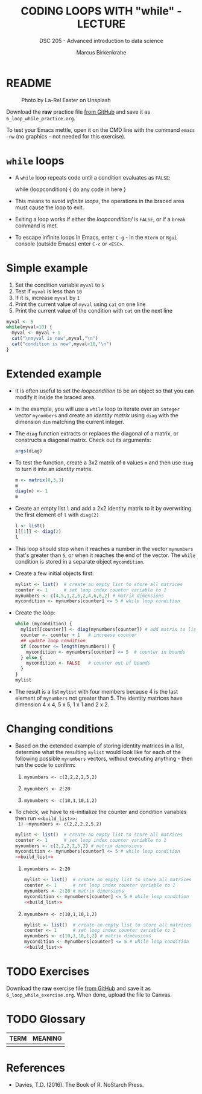 #+TITLE: CODING LOOPS WITH "while" - LECTURE
#+AUTHOR: Marcus Birkenkrahe
#+SUBTITLE: DSC 205 - Advanced introduction to data science
#+STARTUP: overview hideblocks indent inlineimages
#+OPTIONS: toc:nil num:nil ^:nil
#+PROPERTY: header-args:R :session *R* :results output :exports both :noweb yes
#+attr_html: :width 300px
* README
#+attr_html: :width 300px
#+caption: Photo by La-Rel Easter on Unsplash
[[../img/5_loop.jpg]]

Download the *raw* practice file [[https://github.com/birkenkrahe/ds2/tree/main/org][from GitHub]] and save it as
~6_loop_while_practice.org~.

To test your Emacs mettle, open it on the CMD line with the command
~emacs -nw~ (no graphics - not needed for this exercise).

* ~while~ loops

- A ~while~ loop repeats code until a condition evaluates as ~FALSE~:
  #+begin_example R
  while (loopcondition) {
    do any code in here
  }
  #+end_example

- This means to avoid /infinite loops/, the operations in the braced
  area must cause the loop to exit.

- Exiting a loop works if either the /loopcondition// is ~FALSE~, or if a
  ~break~ command is met.

- To escape infinite loops in Emacs, enter ~C-g~ - in the ~Rterm~ or ~Rgui~
  console (outside Emacs) enter ~C-c~ or ~<ESC>~.

* Simple example

1) Set the condition variable ~myval~ to ~5~
2) Test if ~myval~ is less than ~10~
3) If it is, increase ~myval~ by ~1~
4) Print the current value of ~myval~ using ~cat~ on one line
5) Print the current value of the condition with ~cat~ on the next line
#+begin_src R
  myval <- 5
  while(myval<10) {
    myval <- myval + 1
    cat("\nmyval is now",myval,"\n")
    cat("condition is now",myval<10,"\n")
  }
#+end_src

* Extended example

- It is often useful to set the /loopcondition/ to be an object so that
  you can modify it inside the braced area.

- In the example, you will use a ~while~ loop to iterate over an ~integer~
  vector ~mynumbers~ and create an /identity matrix/ using ~diag~ with the
  dimension ~dim~ matching the current integer.

- The ~diag~ function extracts or replaces the diagonal of a matrix, or
  constructs a diagonal matrix. Check out its arguments:
  #+begin_src R
    args(diag)
  #+end_src

- To test the function, create a 3x2 matrix of ~0~ values ~m~ and then use
  ~diag~ to turn it into an /identity/ matrix.
  #+begin_src R
    m <- matrix(0,3,3)
    m
    diag(m) <- 1
    m
  #+end_src

- Create an empty list ~l~ and add a 2x2 identity matrix to it by
  overwriting the first element of ~l~ with ~diag(2)~
  #+begin_src R
    l <- list()
    l[[1]] <- diag(2)
    l
  #+end_src

- This loop should stop when it reaches a number in the vector
  ~mynumbers~ that's greater than ~5~, or when it reaches the end of the
  vector. The ~while~ condition is stored in a separate object
  ~mycondition~.

- Create a few initial objects first:
  #+name: initialize
  #+begin_src R :results silent
    mylist <- list()  # create an empty list to store all matrices
    counter <- 1      # set loop index counter variable to 1
    mynumbers <- c(4,5,1,2,6,2,4,6,6,2) # matrix dimensions
    mycondition <- mynumbers[counter] <= 5 # while loop condition
  #+end_src

- Create the loop:
  #+name: build_list
  #+begin_src R
    while (mycondition) {
      mylist[[counter]] <- diag(mynumbers[counter]) # add matrix to list
      counter <- counter + 1   # increase counter
      ## update loop condition
      if (counter <= length(mynumbers)) {
        mycondition <- mynumbers[counter] <= 5  # counter in bounds
      } else {
        mycondition <- FALSE   # counter out of bounds
      }
    }
    mylist
  #+end_src

- The result is a list ~mylist~ with four members because 4 is the last
  element of ~mynumbers~ not greater than 5. The identity matrices have
  dimension 4 x 4, 5 x 5, 1 x 1 and 2 x 2.

* Changing conditions

- Based on the extended example of storing identity matrices in a
  list, determine what the resulting ~mylist~ would look like for each
  of the following possible ~mynumbers~ vectors, without executing
  anything - then run the code to confirm:

  1) ~mynumbers <- c(2,2,2,2,5,2)~

  2) ~mynumbers <- 2:20~

  3) ~mynumbers <- c(10,1,10,1,2)~

- To check, we have to re-initialize the counter and condition
  variables then run ~<<build_list>>:
  1) ~mynumbers <- c(2,2,2,2,5,2)~
     #+begin_src R
       mylist <- list()  # create an empty list to store all matrices
       counter <- 1      # set loop index counter variable to 1
       mynumbers <- c(2,2,2,2,5,2) # matrix dimensions
       mycondition <- mynumbers[counter] <= 5 # while loop condition
       <<build_list>>
     #+end_src

  2) ~mynumbers <- 2:20~
     #+begin_src R
    mylist <- list()  # create an empty list to store all matrices
    counter <- 1      # set loop index counter variable to 1
    mynumbers <- 2:20 # matrix dimensions
    mycondition <- mynumbers[counter] <= 5 # while loop condition
    <<build_list>>
  #+end_src

  3) ~mynumbers <- c(10,1,10,1,2)~
     #+begin_src R
       mylist <- list()  # create an empty list to store all matrices
       counter <- 1      # set loop index counter variable to 1
       mynumbers <- c(10,1,10,1,2) # matrix dimensions
       mycondition <- mynumbers[counter] <= 5 # while loop condition
       <<build_list>>
     #+end_src

* TODO Exercises
#+attr_latex: :width 400px
[[../img/exercise.jpg]]

Download the *raw* exercise file [[https://github.com/birkenkrahe/ds2/tree/main/org][from GitHub]] and save it as
~6_loop_while_exercise.org~. When done, upload the file to Canvas.

* TODO Glossary

| TERM | MEANING |
|------+---------|
|      |         |

* References

- Davies, T.D. (2016). The Book of R. NoStarch Press.
